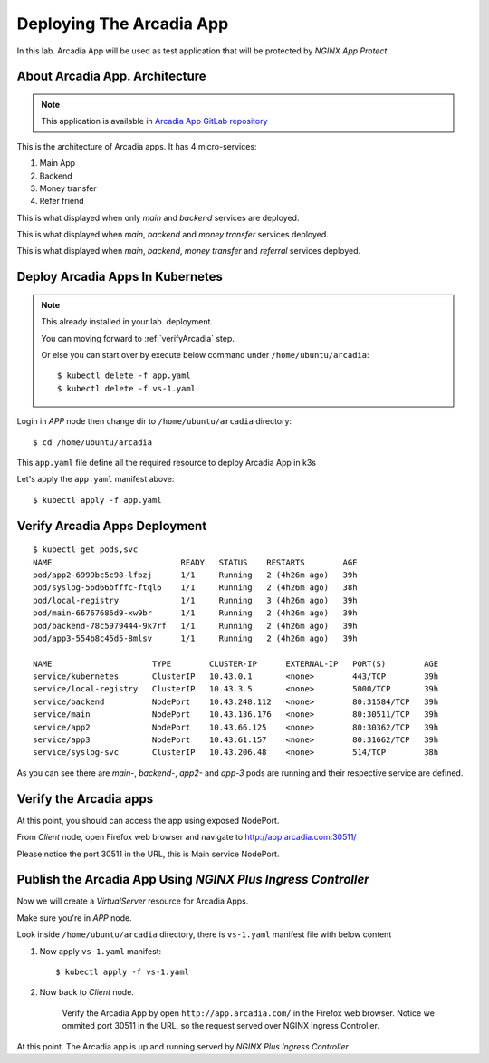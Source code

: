 Deploying The Arcadia App
====

In this lab. Arcadia App will be used as test application that will be protected by *NGINX App Protect*.

About Arcadia App. Architecture
----

.. note:: 
  This application is available in `Arcadia App GitLab repository <https://gitlab.com/arcadia-application>`_

This is the architecture of Arcadia apps. It has 4 micro-services:

#. Main App

#. Backend

#. Money transfer

#. Refer friend

.. image:: img/arcadia-arch.png

This is what displayed when only *main* and *backend* services are deployed.

.. image:: img/arcadia-main-be.png

This is what displayed when *main*, *backend* and *money transfer* services deployed.

.. image:: img/arcadia-main-be-money.png

This is what displayed when *main*, *backend*, *money transfer* and *referral* services deployed.

.. image:: img/arcadia-main-be-money-friend.png

Deploy Arcadia Apps In Kubernetes
----

.. note::
  This already installed in your lab. deployment.
  
  You can moving forward to :ref:`verifyArcadia` step.
  
  Or else you can start over by execute below command under ``/home/ubuntu/arcadia``::

    $ kubectl delete -f app.yaml
    $ kubectl delete -f vs-1.yaml

Login in *APP* node then change dir to ``/home/ubuntu/arcadia`` directory::

  $ cd /home/ubuntu/arcadia

This ``app.yaml`` file define all the required resource to deploy Arcadia App in k3s

.. code-block:: yaml
  :linenos:

  ##################################################################################################
  # FILES - BACKEND
  ##################################################################################################
  apiVersion: v1
  kind: Service
  metadata:
    name: backend
    labels:
      app: backend
      service: backend
  spec:
    type: NodePort
    ports:
    - port: 80
      nodePort: 31584
      name: backend-80
    selector:
      app: backend
  ---
  apiVersion: apps/v1
  kind: Deployment
  metadata:
    name: backend
    namespace: default
    labels:
      app: backend
      version: v1
  spec:
    replicas: 1
    selector:
      matchLabels:
        app: backend
        version: v1
    template:
      metadata:
        labels:
          app: backend
          version: v1
      spec:
        containers:
        - env:
          - name: service_name
            value: backend
          image: registry.gitlab.com/arcadia-application/back-end/backend:latest
          imagePullPolicy: IfNotPresent
          name: backend
          ports:
          - containerPort: 80
            protocol: TCP
  ---
  ##################################################################################################
  # MAIN
  ##################################################################################################
  apiVersion: v1
  kind: Service
  metadata:
    name: main
    namespace: default
    labels:
      app: main
      service: main
  spec:
    type: NodePort
    ports:
    - name: main-80
      nodePort: 30511
      port: 80
      protocol: TCP
      targetPort: 80
    selector:
      app: main
  ---
  apiVersion: apps/v1
  kind: Deployment
  metadata:
    name: main
    namespace: default
    labels:
      app: main
      version: v1
  spec:
    replicas: 1
    selector:
      matchLabels:
        app: main
        version: v1
    template:
      metadata:
        labels:
          app: main
          version: v1
      spec:
        containers:
        - env:
          - name: service_name
            value: main
          image: registry.gitlab.com/arcadia-application/main-app/mainapp:latest
          imagePullPolicy: IfNotPresent
          name: main
          ports:
          - containerPort: 80
            protocol: TCP
  ---
  ##################################################################################################
  # APP2
  ##################################################################################################
  apiVersion: v1
  kind: Service
  metadata:
    name: app2
    namespace: default
    labels:
      app: app2
      service: app2
  spec:
    type: NodePort
    ports:
    - port: 80
      name: app2-80
      nodePort: 30362
    selector:
      app: app2
  ---
  apiVersion: apps/v1
  kind: Deployment
  metadata:
    name: app2
    namespace: default
    labels:
      app: app2
      version: v1
  spec:
    replicas: 1
    selector:
      matchLabels:
        app: app2
        version: v1
    template:
      metadata:
        labels:
          app: app2
          version: v1
      spec:
        containers:
        - env:
          - name: service_name
            value: app2
          image: registry.gitlab.com/arcadia-application/app2/app2:latest
          imagePullPolicy: IfNotPresent
          name: app2
          ports:
          - containerPort: 80
            protocol: TCP
  ---
  ##################################################################################################
  # APP3
  ##################################################################################################
  apiVersion: v1
  kind: Service
  metadata:
    name: app3
    namespace: default
    labels:
      app: app3
      service: app3
  spec:
    type: NodePort
    ports:
    - port: 80
      name: app3-80
      nodePort: 31662
    selector:
      app: app3
  ---
  apiVersion: apps/v1
  kind: Deployment
  metadata:
    name: app3
    namespace: default
    labels:
      app: app3
      version: v1
  spec:
    replicas: 1
    selector:
      matchLabels:
        app: app3
        version: v1
    template:
      metadata:
        labels:
          app: app3
          version: v1
      spec:
        containers:
        - env:
          - name: service_name
            value: app3
          image: registry.gitlab.com/arcadia-application/app3/app3:latest
          imagePullPolicy: IfNotPresent
          name: app3
          ports:
          - containerPort: 80
            protocol: TCP

Let's apply the ``app.yaml`` manifest above::

  $ kubectl apply -f app.yaml

Verify Arcadia Apps Deployment
----

::

  $ kubectl get pods,svc
  NAME                           READY   STATUS    RESTARTS        AGE
  pod/app2-6999bc5c98-lfbzj      1/1     Running   2 (4h26m ago)   39h
  pod/syslog-56d66bfffc-ftql6    1/1     Running   2 (4h26m ago)   38h
  pod/local-registry             1/1     Running   3 (4h26m ago)   39h
  pod/main-66767686d9-xw9br      1/1     Running   2 (4h26m ago)   39h
  pod/backend-78c5979444-9k7rf   1/1     Running   2 (4h26m ago)   39h
  pod/app3-554b8c45d5-8mlsv      1/1     Running   2 (4h26m ago)   39h
  
  NAME                     TYPE        CLUSTER-IP      EXTERNAL-IP   PORT(S)        AGE
  service/kubernetes       ClusterIP   10.43.0.1       <none>        443/TCP        39h
  service/local-registry   ClusterIP   10.43.3.5       <none>        5000/TCP       39h
  service/backend          NodePort    10.43.248.112   <none>        80:31584/TCP   39h
  service/main             NodePort    10.43.136.176   <none>        80:30511/TCP   39h
  service/app2             NodePort    10.43.66.125    <none>        80:30362/TCP   39h
  service/app3             NodePort    10.43.61.157    <none>        80:31662/TCP   39h
  service/syslog-svc       ClusterIP   10.43.206.48    <none>        514/TCP        38h

As you can see there are *main-*, *backend-*, *app2-* 
and *app-3* pods are running and their respective service are defined.

.. _verifyArcadia:
Verify the Arcadia apps
----

At this point, you should can access the app using exposed NodePort.

From *Client* node, open Firefox web browser and navigate to http://app.arcadia.com:30511/

Please notice the port 30511 in the URL, this is Main service NodePort.

.. image:: img/arcadia-nodeport.png

Publish the Arcadia App Using *NGINX Plus Ingress Controller*
----

Now we will create a *VirtualServer* resource for Arcadia Apps.

Make sure you're in *APP* node.

Look inside ``/home/ubuntu/arcadia`` directory, there is ``vs-1.yaml`` manifest file with below content

.. code-block:: yaml
  :linenos:

  apiVersion: k8s.nginx.org/v1
  kind: VirtualServer
  metadata:
    name: vs-arcadia
  spec:
    host: app.arcadia.com
    upstreams:
    - name: main
      service: main
      port: 80
    - name: backend
      service: backend
      port: 80
    routes:
    - path: /
      action:
        pass: main
    - path: /files
      action:
        pass: backend

#. Now apply ``vs-1.yaml`` manifest::

    $ kubectl apply -f vs-1.yaml

#. Now back to *Client* node.

    Verify the Arcadia App by open ``http://app.arcadia.com/`` in the Firefox web browser. 
    Notice we ommited port 30511 in the URL, so the request served over NGINX Ingress Controller.

At this point. The Arcadia app is up and running served by *NGINX Plus Ingress Controller*